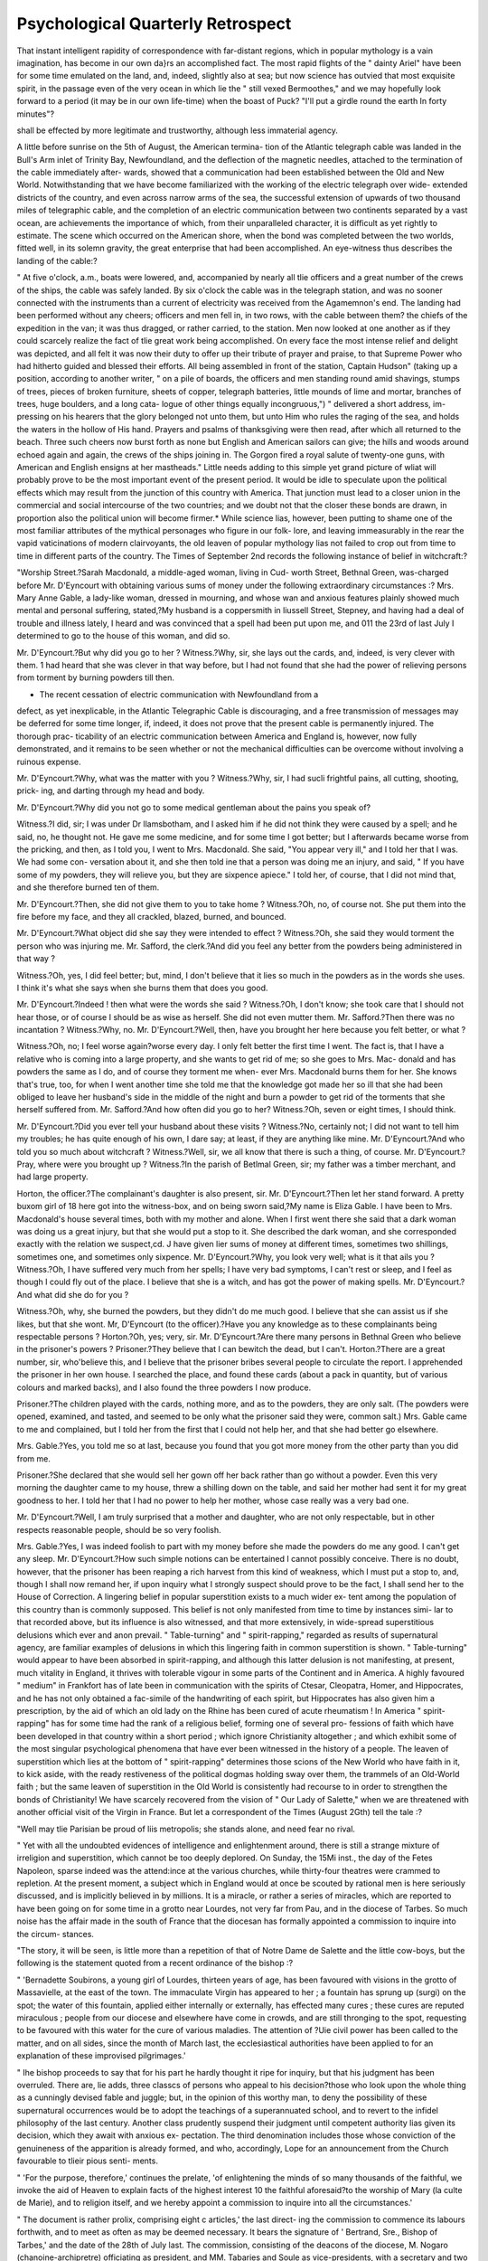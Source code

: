 Psychological Quarterly Retrospect
====================================

That instant intelligent rapidity of correspondence with far-distant
regions, which in popular mythology is a vain imagination, has become
in our own da}rs an accomplished fact. The most rapid flights of the
" dainty Ariel" have been for some time emulated on the land, and,
indeed, slightly also at sea; but now science has outvied that most
exquisite spirit, in the passage even of the very ocean in which lie the
" still vexed Bermoothes," and we may hopefully look forward to a
period (it may be in our own life-time) when the boast of Puck?
"I'll put a girdle round the earth
In forty minutes"?

shall be effected by more legitimate and trustworthy, although less
immaterial agency.

A little before sunrise on the 5th of August, the American termina-
tion of the Atlantic telegraph cable was landed in the Bull's Arm inlet
of Trinity Bay, Newfoundland, and the deflection of the magnetic
needles, attached to the termination of the cable immediately after-
wards, showed that a communication had been established between
the Old and New World. Notwithstanding that we have become
familiarized with the working of the electric telegraph over wide-
extended districts of the country, and even across narrow arms of the
sea, the successful extension of upwards of two thousand miles of
telegraphic cable, and the completion of an electric communication
between two continents separated by a vast ocean, are achievements
the importance of which, from their unparalleled character, it is
difficult as yet rightly to estimate. The scene which occurred on the
American shore, when the bond was completed between the two
worlds, fitted well, in its solemn gravity, the great enterprise that had
been accomplished. An eye-witness thus describes the landing of the
cable:?

" At five o'clock, a.m., boats were lowered, and, accompanied by nearly all
tlie officers and a great number of the crews of the ships, the cable was safely
landed. By six o'clock the cable was in the telegraph station, and was no
sooner connected with the instruments than a current of electricity was received
from the Agamemnon's end. The landing had been performed without any
cheers; officers and men fell in, in two rows, with the cable between them?
the chiefs of the expedition in the van; it was thus dragged, or rather carried,
to the station. Men now looked at one another as if they could scarcely realize
the fact of tlie great work being accomplished. On every face the most intense
relief and delight was depicted, and all felt it was now their duty to offer up
their tribute of prayer and praise, to that Supreme Power who had hitherto
guided and blessed their efforts. All being assembled in front of the station,
Captain Hudson" (taking up a position, according to another writer, " on a
pile of boards, the officers and men standing round amid shavings, stumps of
trees, pieces of broken furniture, sheets of copper, telegraph batteries, little
mounds of lime and mortar, branches of trees, huge boulders, and a long cata-
logue of other things equally incongruous,") " delivered a short address, im-
pressing on his hearers that the glory belonged not unto them, but unto Him
who rules the raging of the sea, and holds the waters in the hollow of His
hand. Prayers and psalms of thanksgiving were then read, after which all
returned to the beach. Three such cheers now burst forth as none but English
and American sailors can give; the hills and woods around echoed again and
again, the crews of the ships joining in. The Gorgon fired a royal salute of
twenty-one guns, with American and English ensigns at her mastheads."
Little needs adding to this simple yet grand picture of wliat will
probably prove to be the most important event of the present period.
It would be idle to speculate upon the political effects which may
result from the junction of this country with America. That junction
must lead to a closer union in the commercial and social intercourse
of the two countries; and we doubt not that the closer these bonds
are drawn, in proportion also the political union will become firmer.*
While science lias, however, been putting to shame one of the most
familiar attributes of the mythical personages who figure in our folk-
lore, and leaving immeasurably in the rear the vapid vaticinations of
modern clairvoyants, the old leaven of popular mythology lias not
failed to crop out from time to time in different parts of the country.
The Times of September 2nd records the following instance of belief
in witchcraft:?

"Worship Street.?Sarah Macdonald, a middle-aged woman, living in Cud-
worth Street, Bethnal Green, was-charged before Mr. D'Eyncourt with obtaining
various sums of money under the following extraordinary circumstances :?
Mrs. Mary Anne Gable, a lady-like woman, dressed in mourning, and whose
wan and anxious features plainly showed much mental and personal suffering,
stated,?My husband is a coppersmith in liussell Street, Stepney, and having
had a deal of trouble and illness lately, I heard and was convinced that a spell
had been put upon me, and 011 the 23rd of last July I determined to go to the
house of this woman, and did so.

Mr. D'Eyncourt.?But why did you go to her ?
Witness.?Why, sir, she lays out the cards, and, indeed, is very clever with
them. 1 had heard that she was clever in that way before, but I had not
found that she had the power of relieving persons from torment by burning
powders till then.

* The recent cessation of electric communication with Newfoundland from a
defect, as yet inexplicable, in the Atlantic Telegraphic Cable is discouraging, and
a free transmission of messages may be deferred for some time longer, if, indeed, it
does not prove that the present cable is permanently injured. The thorough prac-
ticability of an electric communication between America and England is, however,
now fully demonstrated, and it remains to be seen whether or not the mechanical
difficulties can be overcome without involving a ruinous expense.

Mr. D'Eyncourt.?Why, what was the matter with you ?
Witness.?Why, sir, I had sucli frightful pains, all cutting, shooting, prick-
ing, and darting through my head and body.

Mr. D'Eyncourt.?Why did you not go to some medical gentleman about
the pains you speak of?

Witness.?I did, sir; I was under Dr llamsbotham, and I asked him if he did
not think they were caused by a spell; and he said, no, he thought not. He gave
me some medicine, and for some time I got better; but I afterwards became
worse from the pricking, and then, as I told you, I went to Mrs. Macdonald.
She said, "You appear very ill," and I told her that I was. We had some con-
versation about it, and she then told ine that a person was doing me an injury,
and said, " If you have some of my powders, they will relieve you, but they
are sixpence apiece." I told her, of course, that I did not mind that, and she
therefore burned ten of them.

Mr. D'Eyncourt.?Then, she did not give them to you to take home ?
Witness.?Oh, no, of course not. She put them into the fire before my face,
and they all crackled, blazed, burned, and bounced.

Mr. D'Eyncourt.?What object did she say they were intended to effect ?
Witness.?Oh, she said they would torment the person who was injuring me.
Mr. Safford, the clerk.?And did you feel any better from the powders being
administered in that way ?

Witness.?Oh, yes, I did feel better; but, mind, I don't believe that it lies so
much in the powders as in the words she uses. I think it's what she says
when she burns them that does you good.

Mr. D'Eyncourt.?Indeed ! then what were the words she said ?
Witness.?Oh, I don't know; she took care that I should not hear those, or
of course I should be as wise as herself. She did not even mutter them.
Mr. Safford.?Then there was no incantation ?
Witness.?Why, no.
Mr. D'Eyncourt.?Well, then, have you brought her here because you felt
better, or what ?

Witness.?Oh, no; I feel worse again?worse every day. I only felt better
the first time I went. The fact is, that I have a relative who is coming into a
large property, and she wants to get rid of me; so she goes to Mrs. Mac-
donald and has powders the same as I do, and of course they torment me when-
ever Mrs. Macdonald burns them for her. She knows that's true, too, for when
I went another time she told me that the knowledge got made her so ill that she
had been obliged to leave her husband's side in the middle of the night and
burn a powder to get rid of the torments that she herself suffered from.
Mr. Safford.?And how often did you go to her?
Witness.?Oh, seven or eight times, I should think.

Mr. D'Eyncourt.?Did you ever tell your husband about these visits ?
Witness.?No, certainly not; I did not want to tell him my troubles; he has
quite enough of his own, I dare say; at least, if they are anything like mine.
Mr. D'Eyncourt.?And who told you so much about witchcraft ?
Witness.?Well, sir, we all know that there is such a thing, of course.
Mr. D'Eyncourt.?Pray, where were you brought up ?
Witness.?In the parish of Betlmal Green, sir; my father was a timber
merchant, and had large property.

Horton, the officer.?The complainant's daughter is also present, sir.
Mr. D'Eyncourt.?Then let her stand forward.
A pretty buxom girl of 18 here got into the witness-box, and on being
sworn said,?My name is Eliza Gable. I have been to Mrs. Macdonald's house
several times, both with my mother and alone. When I first went there she said
that a dark woman was doing us a great injury, but that she would put a stop
to it. She described the dark woman, and she corresponded exactly with the
relation we suspect,cd. J have given lier sums of money at different times,
sometimes two shillings, sometimes one, and sometimes only sixpence.
Mr. D'Eyncourt.?Why, you look very well; what is it that ails you ?
Witness.?Oh, I have suffered very much from her spells; I have very
bad symptoms, I can't rest or sleep, and I feel as though I could fly out of the
place. I believe that she is a witch, and has got the power of making spells.
Mr. D'Eyncourt.?And what did she do for you ?

Witness.?Oh, why, she burned the powders, but they didn't do me much
good. I believe that she can assist us if she likes, but that she wont.
Mr, D'Eyncourt (to the officer).?Have you any knowledge as to these
complainants being respectable persons ?
Horton.?Oh, yes; very, sir.
Mr. D'Eyncourt.?Are there many persons in Bethnal Green who believe in
the prisoner's powers ?
Prisoner.?They believe that I can bewitch the dead, but I can't.
Horton.?There are a great number, sir, who'believe this, and I believe that
the prisoner bribes several people to circulate the report. I apprehended the
prisoner in her own house. I searched the place, and found these cards (about
a pack in quantity, but of various colours and marked backs), and I also found
the three powders I now produce.

Prisoner.?The children played with the cards, nothing more, and as to the
powders, they are only salt. (The powders were opened, examined, and tasted,
and seemed to be only what the prisoner said they were, common salt.) Mrs.
Gable came to me and complained, but I told her from the first that I could
not help her, and that she had better go elsewhere.

Mrs. Gable.?Yes, you told me so at last, because you found that you got
more money from the other party than you did from me.

Prisoner.?She declared that she would sell her gown off her back rather
than go without a powder. Even this very morning the daughter came to my
house, threw a shilling down on the table, and said her mother had sent it for
my great goodness to her. I told her that I had no power to help her mother,
whose case really was a very bad one.

Mr. D'Eyncourt.?Well, I am truly surprised that a mother and daughter,
who are not only respectable, but in other respects reasonable people, should
be so very foolish.

Mrs. Gable.?Yes, I was indeed foolish to part with my money before she
made the powders do me any good. I can't get any sleep.
Mr. D'Eyncourt.?How such simple notions can be entertained I cannot
possibly conceive. There is no doubt, however, that the prisoner has been
reaping a rich harvest from this kind of weakness, which I must put a stop to,
and, though I shall now remand her, if upon inquiry what I strongly suspect
should prove to be the fact, I shall send her to the House of Correction.
A lingering belief in popular superstition exists to a much wider ex-
tent among the population of this country than is commonly supposed.
This belief is not only manifested from time to time by instances simi-
lar to that recorded above, but its influence is also witnessed, and that
more extensively, in wide-spread superstitious delusions which ever and
anon prevail. " Table-turning" and " spirit-rapping," regarded as results
of supernatural agency, are familiar examples of delusions in which
this lingering faith in common superstition is shown. " Table-turning"
would appear to have been absorbed in spirit-rapping, and although
this latter delusion is not manifesting, at present, much vitality in
England, it thrives with tolerable vigour in some parts of the Continent
and in America. A highly favoured " medium" in Frankfort has of
late been in communication with the spirits of Ctesar, Cleopatra,
Homer, and Hippocrates, and he has not only obtained a fac-simile of
the handwriting of each spirit, but Hippocrates has also given him a
prescription, by the aid of which an old lady on the Rhine has been
cured of acute rheumatism ! In America " spirit-rapping" has for some
time had the rank of a religious belief, forming one of several pro-
fessions of faith which have been developed in that country within a
short period ; which ignore Christianity altogether ; and which exhibit
some of the most singular psychological phenomena that have ever
been witnessed in the history of a people. The leaven of superstition
which lies at the bottom of " spirit-rapping" determines those scions
of the New World who have faith in it, to kick aside, with the ready
restiveness of the political dogmas holding sway over them, the
trammels of an Old-World faith ; but the same leaven of superstition in
the Old World is consistently had recourse to in order to strengthen
the bonds of Christianity! We have scarcely recovered from the
vision of " Our Lady of Salette," when we are threatened with another
official visit of the Virgin in France. But let a correspondent of the
Times (August 2Gth) tell the tale :?

"Well may tlie Parisian be proud of liis metropolis; she stands alone, and
need fear no rival.

" Yet with all the undoubted evidences of intelligence and enlightenment
around, there is still a strange mixture of irreligion and superstition, which
cannot be too deeply deplored. On Sunday, the 15Mi inst., the day of the Fetes
Napoleon, sparse indeed was the attend:ince at the various churches, while
thirty-four theatres were crammed to repletion. At the present moment, a
subject which in England would at once be scouted by rational men is here
seriously discussed, and is implicitly believed in by millions. It is a miracle,
or rather a series of miracles, which are reported to have been going on for
some time in a grotto near Lourdes, not very far from Pau, and in the diocese
of Tarbes. So much noise has the affair made in the south of France that the
diocesan has formally appointed a commission to inquire into the circum-
stances.

"The story, it will be seen, is little more than a repetition of that of Notre
Dame de Salette and the little cow-boys, but the following is the statement
quoted from a recent ordinance of the bishop :?

" 'Bernadette Soubirons, a young girl of Lourdes, thirteen years of age, has
been favoured with visions in the grotto of Massavielle, at the east of the town.
The immaculate Virgin has appeared to her ; a fountain has sprung up (surgi) on
the spot; the water of this fountain, applied either internally or externally, has
effected many cures ; these cures are reputed miraculous ; people from our diocese
and elsewhere have come in crowds, and are still thronging to the spot, requesting
to be favoured with this water for the cure of various maladies. The attention of
?Uie civil power has been called to the matter, and on all sides, since the month of
March last, the ecclesiastical authorities have been applied to for an explanation of
these improvised pilgrimages.'

" Ihe bishop proceeds to say that for his part he hardly thought it ripe for
inquiry, but that his judgment has been overruled. There are, lie adds, three
classcs of persons who appeal to his decision?those who look upon the whole
thing as a cunningly devised fable and juggle; but, in the opinion of this worthy
man, to deny the possibility of these supernatural occurrences would be to adopt
the teachings of a superannuated school, and to revert to the infidel philosophy
of the last century. Another class prudently suspend their judgment until
competent authority lias given its decision, which they await with anxious ex-
pectation. The third denomination includes those whose conviction of the
genuineness of the apparition is already formed, and who, accordingly,
Lope for an announcement from the Church favourable to tlieir pious senti-
ments.

" 'For the purpose, therefore,' continues the prelate, 'of enlightening the
minds of so many thousands of the faithful, we invoke the aid of Heaven to explain
facts of the highest interest 10 the faithful aforesaid?to the worship of Mary (la
culte de Marie), and to religion itself, and we hereby appoint a commission to
inquire into all the circumstances.'

" The document is rather prolix, comprising eight c articles,' the last direct-
ing the commission to commence its labours forthwith, and to meet as often as
may be deemed necessary. It bears the signature of ' Bertrand, Sre., Bishop
of Tarbes,' and the date of the 28th of July last. The commission, consisting
of the deacons of the diocese, M. Nogaro (chanoine-archipretre) officiating as
president, and MM. Tabaries and Soule as vice-presidents, with a secretary
and two vice-secretaries, and aided by scientific men, has already held several
meetings, at which extraordinary revelations have been made by witnesses ex-
amined upon oath, and the result of their inquiry is looked for with an eager-
ness which would scarcely be credited in Protestant England. Meanwhile,
pamphlets, comments from the press, and vehement discussions are rife, and
the neighbouring provinces are in a ferment. How it will all end a few weeks
will suffice to decide. Something, perhaps, may be hoped from the common
sense of one at least of the clergy engaged on this inquiry, who, in reply tu a
deputation of his parishioners, requesting him to consecrate a tree of liberty
for them?the thirtieth they had asked him to bless?is said to have replied
that it was somewhat inconvenient to be continually called away from his other
duties to perform this ceremony, more especially as the trees usually died; he
therefore suggested that they should adjourn to the nearest nursery-ground,
when lie would bless every tree in it once for all, and they would thus have a
stock of consecrated timber to draw upon at will."

It would be difficult to estimate whether the " spirit-rapping" of
America or the saint-visions of France exhibit the most pitiable
spectacle. Whatever intermediate agencies may come into play in the
development of these popular delusions, ignorance is at the root of the
matter, and it is this which is either worked upon, or out of which the
delusion arises spontaneously. We may not so readily exhibit such
gross instances of religious delusion in this country as are witnessed
in America and France, but we must not lay too great unction to our
souls on account of this. The taint of a delusion is at least sure
to rest upon us. There is, we believe, a chapel of " Our Lady of
Salette" in England. We have had a tolerably wide, although mild
epidemic of spirit-rapping; but the outbreak of table-turning among
us was of a serious character, and to one or two of our clergymen
that epidemic was indebted for the gloss of its Satanic character.
MORMON ISM. XX111

Mormonism has a hold among us (and some of its moral peculiarities
have recently been exhibited in the metropolitan police courts), and
we do not want other-zsMis of very doubtful morality, and certainly de-
ficient of any Christianity whatever.

The great centre of Mormonism in the Utah territory has, after a
brief rebellion, been brought within the jurisdiction of the United
States. The Times' correspondent in the Great Salt Lake City remarks,
concerning the peace which has been concluded between the Mormons
and the States, that " the Government has succeeded in effecting
something which they call a peace, but which will prove to be a mere
repression of the moral ulcer, to be followed at no distant day by a
reaction far worse than the original disease." The same writer gives
the following highly interesting particulars respecting the two principal
leaders of the Mormons :?

" I called upon Brigham Young. I found him a well-prescnced man of fifty-
seven years of age, of medium height, of figure rather inclined to corpulency,
with sandy complexion, and a vulgar sensual mouth. He was well, but plainly
dressed, rather austere in manner, and evidently fully conscious of the necessity
of maintaining a sort of royal dignity, becoming a prophet. I should judge
him to be shrewd in worldly affairs, a good business manager, a judge of human
nature, and capable of adapting it to his will. The cast of liis mind, however,
is evidently low and vulgar. While shrewd and cunning, quick and ready in
the application of what powers of mind he possesses, the prophet^ is by no
means a wise man nor profound; and in discussion with an ordinarily skilful
opponent he fails utterly. Nevertheless, his power over the people is limitless.
His nod is law; and the ignorant masses of his followers look upon him as
almost a God. I had the pleasure of hearing him deliver a sermon on the
Sabbath, in the course of which lie quite satisfied me that I was not mistaken
in my estimate of his mental calibre. His discourse was rambling and vulgar,
although his manner was popular and forcible. He never rose to the dignity
of an argument, but all his positions depended for success upon the blind
acceptance of his own dicta. He referred to the army of the United States as
ruffians, and then made a lame effort to cover up the blunder he had sense
enough to perceive that he had perpetrated. He spoke of the President of the
United States as ' an old dotard, whose friends allow that he ought to have
been elected twenty-five years ago, when he had a little sense about him, if
ever;' and in urging the 'sisters' not to hurry their husbands back to their
homes, told them, if it made their heads ache to live in tents, to c go out and
get a chip to put on their heads.' This specimen is quite sufficient to satisfy
and disgust every intelligent reader. Judge what must be the misery of an
educated and refined proselyte to Mormonism, who comes here as to a heaven
upon earth, and finds the prophet, the vicegerent of God, a man of such
vulgarity as the above language marks him.

" But Brigham is a model of elegance and refinement compared with Heber
C. Ivimball, the next in the priesthood. He is only a few days older than
Brigham, is tall, full formed, with short sandy hair and whiskers, florid com-
plexion, and small, cunning, snake-like black eyes. No one knows with
certainty how many wives Brigham has, but Heber pleads guilty to about
forty, by whom he has only about fifty-eight living children, having lost half-a-
dozen. His reputation as a husband and father is bad, and many are the
secretly-whispered tales of his jealous cruelty to his wives, some of whom are
XXIV SOCIALISM.
Oer than his first-born child. lie is certainly the most vulgar and
lemous wretch it has been my misfortune to meet. Excepting the use of
the name of God, there is no form of blasphemy which is not familiar to his
lips. He assured me that he loved his friends and not his enemies. Being
rebuked for this sentiment by a Gentile bystander, he declared that he followed
the Scripture, nevertheless, and prayed for his enemies. This sentiment
elicited commendation, when Heber continued?' Yes, I pray they may all go
to h?11 and be damned.' This, let me assure you, is a fair sample of the
style of language employed by this second member of the priesthood, in the
pulpit and out of it. Another illustration of his spirit, and I leave Brother
Heber. He was asked if he would resent an insult by violence; and he
responded, ' The Scriptures tell us that if smitten upon one cheek we must
turn the other also. Well, I'll do that; but if a man smites me on the other
check too, let him look out for a ? of a lick back/'"
Unsatisfactory as the morality of Mormonism may be, it is fated to
be outdone. An American correspondent of the Times (July 12th)
writes as follows :?
" Persons dissatisfied with the rest of the world, and admirers of themselves,
have just been gathered together under a canvas tent among the mountains of
Vermont, with an explosion of gasconade ribaldry and lasciviousness that puts
Brigham Young to the blush and Mormonism in the shade. Marriage is de-
nounced as the cause of the slavery and degradation of woman, whereby she
loses the control of her name, her person, her property, her labour, her affec-
tions, her children, and her freedom; and a pretty delegate from New York?
representing what department in our Babel I cannot say?011 ' the sunny side
of 30,' with pretty curls, bewitching smile, sparkling eyes, and sweet elo-
cution, held forth upon this text in a speech that fills a column and a-half in
the morning journals. She treated her subject con amore, but in language that
will hardly bear transcribing. Discontented minds of every sort were there
represented, complaining,?some of the restraints of the marriage tie, some
of the weight of the Church and religious institutions, some of the sin of
slavery, some of the unjust distribution of property?all of the sinful mote in the
eyes of offending friends and strangers, none of the beam that was blearing their
own vision. Two or three times .a-year there has to be just such a ' stampedo'
of ' isms.' The public is amused or shocked, according to its fancy, and the
spread of these peculiar tenets is effectually checked by the absurdity of the
display."
A parallel to these socialistic doctrines may be found in France.
The Paris correspondent of the Standard writes (June 28th):?
" The tribunal of" correctional police of Lyons has at length pronounced its
verdict in the affair of the secret society detected in that city many months
ago. Thirteen individuals were arrested, but many of the suspected parties
succeedcd in gaining Switzerland and Savoy. Eleven of the accused were con-
demned to terms of imprisonment varying from one to two years, and to small
fines; the remaining two were acquitted. One of the prisoners, named Ber-
nard, while on his defence, indulged in the following abominable language:?
'Yes, gentlemen, I am an atheist. I proclaim it aloud. Society will crumble,
for it is organized in an abominable manner. Incest is not a crime. Were
brothers permitted to marry their sisters, you, gentlemen of the bench, would
have less occupation, for there would be a less number of assassins and thieves,
consequently less crimes and offences.' This amiable specimen of the Preneh
Socialist concluded his defence thus : ' The best proof that I do not belong to
MIDDLE-CLASS EDUCATION. XXV
any secrct society is that I have given you my word of honour to that effect.'
The scamp was sentenced to one year's imprisonment and lOOf. fine."
It is a curious and at the same time most instructive psychological
study, to witness the development of the popular delusions of our own
time. We may discern the same essential principles at work as are
seen in the delusions of remoter periods, but in addition we may mark
the impress of the peculiar social or scientific tendencies of thought
which more particularly characterize the present period. The popular
delusions of our own day, indeed, grow from roots similar to those of
the delusions which held sway in the mediaeval and earlier ages, but
they have a new guise, and one more befitted to the existing tone of
thought. The disposition which still exists so widely to entertain the
various social, religious, and pseudo-scientific delusions, which have
cropped out from time to time during the last twenty years, provokes
an inquiry into the quality of the education which is dealt out to the
middle class ; for we are inclined to attribute the persistence or origina-
tion of popular delusions more to the defective knowledge of this than
of any other class of society. It has long been believed that the
education of a very large proportion of the middle class is not of the
good quality which might have been expected from the great efforts
which have been made in recent years for the better instruction of all
classes of society. The late Oxford examination of " Persons not
Members of the University," has shown some of the deficiencies of
middle-class education in a very strong light. In a leading article,
the Times sums up the general result of this examination in the fol-
lowing language:?-
" The first barrier was the preliminary examination, and it ran upon matters
commonly supposed to be tauglit to a young gentleman by his governess and
a village tradesman's son in the first-class of a national school, but seems to
have proved fatal to half the rejected. The preliminary examination was in
orthography, writing, analysis and parsing, arithmetic, geography, English
history, and English composition. If some of these subjects were a little
higher than the ordinary scope of a village school, at least the ' Commercial
Academy' ought to teach them. However, it appears that though half would
have been rejected anyhow, half would have got through, and many of them
would have obtained honours but for this little difficulty. This is so remark-
able a fact that it calls for the explanation of those who talk of the diffusion
of knowledge and the success of the voluntary system. No doubt much
may be said, and, indeed, much does occur, to throw light 011 this singular
phenomenon, but we should like to know what is said. A candidate for this
examination must have not only some degree of confidence, but also some
credit with his friends. We assume that he is seldom such a one as his
school would disown, and that his friends have looked kindly and hopefully on
s attempt at university distinction. Yet he cannot write good English; he
makes mistakes even in his spelling; he breaks down in the first four rules of
arithmetic. If he were engaged as a steward, a butler, or a head-gardener, he
would betray his ignorance on the first occasion he had to write a letter to his
xxvi MIDDLE-CLASS EDUCATION.
master or send in an account. He might use very fine words ; lie might hare
an immense horticultural vocabulary; he might even talk volubly and grandly;
but put him down to pen, ink, and paper, and Lis grand words would be ill
spelt, his constructions would defy syntax, his letter would jump from one
person to another, and even his figures would be untrustworthy. There would
be serious errors, of course in his own favour, for otherwise a poor man could
not leave them undetected in his monthly or yearly accounts. If such a man
were appointed to a school he might go on for a long time without detection,
he might never be detected, and he would go on teaching bad spelling, bad
grammar, confusion of thought and ideas, bad reasoning, and bad arithmetic all
his days, till he had sent out into the world several hundred obstinate block-
heads or conceited fools. So we cannot doubt that the application of the
Oxford test has been very salutary in this instance; that it was wanted ; that
the result justifies the wisdom of the so-called Middle Class Examination;
and that, as the examiners sharpen the test, which they promise to do, they
will find the candidates better qualified to stand it Looking, then, to
the general results, the most remarkable, as it seems to us, is the fact that,
when five-eighths could not pass the preliminary examination, more than two-
thirds of the whole, above eight hundred, volunteered the examination in the
' Rudiments of Faith and Religion;' and of these a very small proportion failed
to satisfy the Divinity Examiners, while the greater part are said to have
passed creditably. In the middle class, therefore?the class which cannot
afford an Oxford education, and is not too proud to seek its testimonials?there
appears to be more religious than common information. The failure is in
writing, grammar, arithmetic, English history, modern geography, and such
matters supposed to be known by everybody one meets?not in doctrine or
Bible history. This was to be expected, perhaps, from a body of candidates
sent up from our village schools; but we were not quite prepared to expect it
from any higher class. There appears to be some difficulty in the working of
this part of the scheme?at least, the schoolmasters find one?and an alteration
is expected. The honours have fallen very naturally to good grammar and
proprietary schools, and there cannot be a more desirable result than that these
schools, conducted by able and hardworking men, and under good management,
should have this testimony to their merits. But the crop of honours has been
shared by evening classes and institutes. That, too, will work well. There
are, happily, many ways in which a man may improve himself. Indeed, where
there is a will there is always a way. But one way is better than another,
and it fairly belongs to such a body as Oxford to show the best way."
The results of the voluntary examination in the " Rules of Faith
and Religion" are certainly somewhat surprising, although gratifying,
and it is to be hoped that they will prove a " shadow of good things
to come;" for it is only as the moral and religious standard of the
middle class is raised, that we may hope for improvement in the
morality of the lower classes.
We may not, in jotting down those items which indicate the psy-
chological tendencies or phenomena of the quarter, discuss the causes
of that defective education which prevails too extensively among the
middle class; but the following anecdote, told by a recent tourist in
Skye, shows well one cause which we believe operates very generally in
the education of all classes of society :?
" One little incident we must mention, as illustrating education. Walking
to church one Sunday in Skye, we were followed by a slip of a lad some ten or
PETER THELLUSSON. XXVU
eleven years of age, who, 011 putting some questions to him, volunteered to
name all the capitals in Europe, which he clid with marvellous dexterity. Prom
Europe he crossed to South America, and rattled out the names of the capitals
with the accuracy of a calculating machine. Erom South America he started
off to Asia, and Anally brought up at Jeddo in Japan. We were rather scep-
tical as to the value of such acquirements, and, indeed, as to the reality of any
information having been conveyed to the lad's mind by the formidable muster-
roll of words that had been stuffed into his mouth. We therefore asked him,
'Can you tell us the name of the island you live in?' But, notwithstanding
his lore, he had not learnt that he lived in the Isle of Skye. To make quite
sure of the fact, we requested the captain of the steamer to repeat the question
in Gaelic; but there was no Skye forthcoming. He knew the name of the
parish, and of all the capitals in the world, but not of the island he lived in.
There being a schoolmaster present accidentally, we thought the occasion too
good to be lost, to show the worthlessness of word stuffing, and ventured
another question. 'Now, my lad, you have told us the names of nearly all the
capitals in the world; is a capital a man or a beast ?' ' It's a beast,' said the
boy, quite decisively. So much for words without understanding. In the next
school inspection that boy will probably pass for a prodigy, and will figure in
statistical reports as an example of what good education can do."?Glasgow
Commonwealth.
" Avarice, after the description of Seint Augustine, is a likerous-
nesse in heart to have erthly thinges. Som other folk sayn, that
avarice is for to purchase many erthly thinges, and nothing to yeve to
hem that han nede The difference betwene avarice and coveitise
is this: coveitise is for to coveit swiche thinges as thou hast not; and
avarice is to witholde and lcepe swiche thinges as thou hast, without
rightful nede." Here is a rare comment upon this paragraph of
Chaucer's " Persones Tale " :?
" Ye who listen with credulity to the whispers of vanity, and pursue with
eagerness the phantom of a name, attend to the history of one richer than
llasselas?even to the history of one Peter Thellusson, late of the city of
London, merchant. It is partly detailed in the columns of our this day's Law
lleport, but scarcely plainly enough to be understood without labour by non-
legal minds.
" It is now sixty-two years since Peter Thellusson took stock of his worldly
possessions, and found that he had 600,000/. in money, and land of the annual
value of 4500/. Peter Thellusson had satisfied the ordinary ambition of an
English bourgeois?he had founded a family. Peter Isaac, the son of his youth
and the prop of his house, was heir to 35,000/. a-ycar in money and land, and
might claim to be a born gentleman. Peers and peeresses might hereafter
spring in intermediate succession from the loins of that denizen of a dingy little
back parlour behind the Bank. The best men upon 'Change envied the rich
and prosperous Peter Thellusson, who had no object of ambition unsatisfied.
Peter was of a different mind; he had not nearly money enough. Let other
men be satisfied to found one family; Peter was lucky enough to have three
sons, and he would found three families. It was not that he loved his sons, or
Ins sons' sons; but it was the hope and desire of this magnificently posthumous
miser to associate his name in future generations with three colossal fortunes.
It he did not love his sons, he did not hate them; he was simply indifferent to
everything except to his one cherished object. Peter Thellusson took the very
Jest legal advice, and made a will. He left a few trifling legacies, probably to
s low that no unnatural antipathy to his children tainted that will with mania.
XXV1U PETER THELLUSSON.
But his great fortune was all conveyed to trustees It was to accumulate until
every man, woman, and child of the offspring of Peter, and alive or begotten
at the moment of Peter's death, should also be defunct. No one of the chil-
dren or grandchildren who had ever looked Peter in the face, or trembled in
his presence, or squalled at the sound of his harsh, hard voice, should ever be
the richer for Peter's wealth. ' And the rich man also died.' Twelvemonths
after making this will, and sixty-one years from the present time, Peter was
gathered to his unknown fathers. The will was opened, and created sensations
which vibrated through the land in widening circles. Our law books pic-
ture to us the blank disappointment of the then living relatives, the gentle
cachinnations of a past generation of lawyers, and the gaping wonder of the
general public. There were three sons and six grandsons of this malignant old
merchant then alive?all destined to live the life of Tantalus ; to see this great
pagoda-tree growing up before them, yet never to pluck one unit of its fruit.
The terms of the will enjoined, that when the last survivor of all the nine chil-
dren and grandchildren should yield up his breath, then the charm was to end; the
great mountain of accumulated wealth was to be divided into three portions,
and one-third was to be given to each of the ' eldest male lineal descendants'
of his three sons. Having thus done what he liked with his own, and excluded
all his living progeny from all benefit, he ends with a whine to the Legislature
worthy of Shylock appealing against mercy?he had earned his money with
honesty and industry, and he hoped the Legislature would not alter his will.
Of course, the first thing that followed was a Chancery suit of the fattest
bulk. The common-sense view of the case would have been to set aside the
will as the product of a diseased mind?a mind rendered morbid as to its dis-
posing powers by dwelling upon an irrational object. But Lords Loughborough
and Alvanley and Eldon, and judges of kindred sympathies, seem to have been
led by their love of art to admire the skill with which the technicalities of our
blessed real property law had been adapted to the object of this old trader.
Perhaps, also, they saw something eminently sane and matter-of-fact in this
good old sordid vice of accumulation, or were excited to admiration by seeing
the meanest vice of man expanded into something like sublimity in its gigan-
tesque proportions. The litigation went up to the House of Lords, and the
will was confirmed. This affair naturally made a great noise. The Legislature
took it up, and, although they would not set aside the will by an ex post faclo
law, they branded Peter Thellusson's memory with the imputation of ' vanity,
illiberally, and folly;' and enacted by statute 39th and 40th of George III.,
cap. 98, that the power of devising property for the purpose of accumulation
shall be restrained in general to twenty-one years after the death of the
testator. Persons of an arithmetical and statistical turn of mind also occupied
themselves with the matter, and with the aid of life-insurance tables and
Cocker, they calculated that this fund, accumulating at compound interest,
could not amount to less than nineteen millions at the moment of distribution,
and would very probably reach the tremendous figure of thirty-two millions.
But 'nothing is so false as facts, except figures.' The calculators had for-
gotten to take account of that unknown quantity which must, in practical
matters, be represented, not by the letter ' x,' but by the word ' litigation.'
Contemporaneously with the Chancery suit to set aside the will there was a
cross-suit to have the trusts erf the will performed under the direction of the
Court of Chancery. That suit is now sixty years old, and, although children
and grandchildren are dead, the suit is as hale and lively as it was in their
earliest youth. That suit was the true heir to Peter Thellusson, and it is still
spending his money like a frolicsome young cornet. Necessarily, there were
other suits. There were suits about post-testament acquisitions of real pro-
perty, there were suits about advowsons, there were suits about other matters,
so numerous that even equity lawyers, not stingy of their words, are fain to
SINGULAR WILL. XXIX
describe them as ' various.' The careful and improving management of the
Court of Chancery has also exercised its influence upon this estate. The
Yorkshire estates have participated in that excellent system, which has been
so uniform in its action, that when we see a house all windowless and unpainted,
tottering and decaying, we can predicate with a tone of undoubting conviction,
' That property is in Chancery.'
_ " The last survivor of the nine lives died in February, 185G, and four new
bills were immediately fded. The property is now to be divided, not into thirds,
but into moieties. There is, however, a question raised as to who is entitled.
Who were the eldest male lineal descendants of old Peter Thellusson in Fcb-
ruary, 1856 P There are two who are eldest in point of lineage, and two who are
eldest in point of personal age. This point is still sub judice. It would not be
very difficult to guess how it will be decided; but that is no matter of ours,
nor would it have been a matter of the least interest to old Peter Thellusson.
His object was to make the heap very large; he evidently cared not one lock
of wool as to which of his descendants might be the possessors. The public
interest in this long line of litigation is confined to its general aspect. Peter
Thellusson's clever scheme has turned out a foolish failure. No single Thel-
lusson will stalk over the land, overshadowing our dukes and crushing our
barons by the magnitude of his territorial possessions. No thirty-two millions
of money are expanded into broad acres, where men may travel and say?
' Behold the conquests of the great Peter Thellusson.' Whether Lord lien-
dlesham and Charles Sabine Augustus Thellusson divide the estate as the eldest
in lineage, or whether Thomas and Arthur take as eldest in years, we should
equally desire to be able to call up old Peter Thellusson to see the division of
his anticipated accumulations. The Court of Chancery has so clipped and
pollarded his oak, that it is not much larger than when he left it. It would be
fit punishment for that purse-proud, vain, cruel old man to see that he disin-
herited his own children only to fatten a generation of lawyers; that he was
the dupe of his own subtlety, and that his name, instead of being associated
with the foundation of a house of fabulous wealth, is only known in connexion
with an abortive schema of vulgar vanity."?Times, July 5.
We think with the Times that "the common-sense view of the case
would have been to set aside the will, as the product of a diseased mind."
The following recitals may be placed in the same category as the act
of Peter Thellusson:
"A singular lawsuit, which has been pending for several years at Ferrara,
has just been amicably settled. A nobleman, named Bonaccioli died some years
ago, leaving a will by which he appointed his own soul as universal heir to his
estates, representing a value of 5,000,OOOf. The charitable institutions of
Ferrara laid claim to the property, while the brother of the deceased attacked
the will on the ground of nullity. After long judicial debates an arrangement
has at length been come to, by which the brother abandons his claims in con-
sideration of certain moneys which Cardinal Casoni, the curator of the above
establishments, engages to pay to him, and to the other relations of the deceased.
It appears that this result has been obtained through the interposition of the
pope, in any other country the will would have been declared null and void."
We read in Galignani :?
" Society in Yienna has been recently startled by the following strange act
accomplished on his death-bed by a Baron Silberstein. He had threatened to
disinherit his son in consequence of a family dispute; and on feeling his end
approaching, he carried out his threat; he converted his fortune, amounting to
1/0,000 florins, into bank-notes, and burnt them."
XXX CASE OF MRS. TURNER.
Public attention has of late been directed very much to the subject
of insanity, and the care of the insane. Several cases, in which the
plea of insanity was raised, and which were calculated to excite general
interest, have, during the past quarter, been heard in our law courts,
and several commissions of lunacy have also been held.
Foremost in interest among the commissions was that on Mrs.
Turner, not so much from any intrinsic merit in the case, as from the
influence it had in giving rise to a popular outcry against private
asylums; foremost in importance was the commission on Mr. Ruck.
The commission held to inquire into the state of mind of Sir Henry
Meux, M.P., is worthy of being noted from the length of time, nine
days, which it occupied, and from the fact that the jury were not able
to come to a conclusion from the evidence given upon the time when Sir
Henry first became of unsound mind (the point submitted to them),
it being admitted that he was imbecile at the time of the inquiry.
The commission appointed to inquire whether Mrs. Turner was a
lunatic or not, was held at York in July. Mrs. Turner had been sent
to the Acomb House Asylum, near York, in December, 1857. At that
time she was undoubtedly lunatic, the most marked symptom being a
suspicion that a conspiracy had been entered into, her husband being
connected with it, to " murder " her by poison. The jury, consisting
of twenty individuals, after the inquiry had extended over two days,
returned a verdict (seven jurymen dissenting) to the effect that Mrs.
Turner was then of sound mind. The case itself presented no points
of particular interest, but during the inquiry it was ascertained, upon
the evidence of the proprietor of Acomb House himself, that he had
at times been guilty of using grossly offensive language to Mrs.
Turner, and that he had also treated her occasionally most brutally.
The conduct of the proprietor was shortly after made the subject of
special investigation by the commissioners, and upon their recommen-
dation the licence of the asylum was revoked.
The unjustifiable treatment which Mrs. Turner had received at Acomb
House was made the subject of severe stricture by the press, and occa-
sion was taken, at the same time, by several influential journals to
make an attack upon private asylums generally; and subsequently an
almost general onslaught was made by the press upon these establish-
ments, the commission on Mr. Ruck contributing not a little to such
a result.
Mr. Ruck is a gentleman whose usual residence is in Merionethshire.
Seventeen years ago he had married a Welsh lady, and he had lived
with her until the period when it was thought necessary to confine
him in an asylum, having by her a family of six children, the youngest
being at the time of the inquiry two years old. It was shown in the
CASE OF MR. RUCK. XXXI
evidence given before the commission tliat, in 1856, he had given way
to intemperance at intervals, and that occasionally he manifested ex-
traordinary restlessness, going about at all hours of the night without
apparent object, and sometimes causing himself to be driven over unfre-
quented tracts of country in the dead of the night. In 1857 he became
subject to extravagant delusions respecting the virtue of his wife; he
also entertained a belief that two illegitimate children born to him by
a female residing in his own house had been murdered; and several
times he manifested suspicions that the food given to him was poisoned.
The delusions respecting his wife's fidelity increased upon him. Often
he expressed them to her in the foulest language, accusing her of the
vilest and most promiscuous prostitution ; and in the latter part of the
year, on the advice of Dr Conolly, he was removed to Moorcroft House
Asylum. It was admitted that the delusions which led to Mr. Ruck's
confinement were present at the commencement of June last, but it was
contended that they had been entirely removed since that period, in
consequence of the inquiries set on foot, for Mr. Ruck's satisfaction,
by his solicitor. Dr Forbes Winslow gave evidence of the existence
in May of the principal delusions under which Mr. Ruck suffered, and
Dr Conolly and Dr Sutherland gave evidence of their existence at
the commencement of June. These physicians had not had an oppor-
tunity of examining Mr. Ruck since June, but from the opinion they
had formed of the character of his affection when last they had ex-
amined him, and from the evidence which had been since laid before
them, they thought that there was not sufficient evidence to show
that the delusions were removed, although they considered Mr. Ruck
to be much improved. Moreover, they did not believe that intempe-
rance was the sole cause of his delusions. Dr Tuke, Dr Seymour, Mr.
Lawrence, Mr. Skey, Mr. E. Canton, Dr Copeland, Mr. John Gay,
and Dr Gr. Johnson, all of whom had examined Mr. Ruck since
June, and since proceedings relative to the commission had been com-
menced, gave evidence as to his then sanity, and all, except Mr. Law-
rence, expressed the opinion that the delusions had been caused by
intemperance. The question of treatment was raised during the
inquiry, and the majority of the medical witnesses expressed opinions
coinciding with that given by Dr Forbes Winslow to the effect that
it would perhaps have been better had the case been dealt with out of
an asylum; and Mr. Lawrence thought it was still requisite, as a
matter of prudence, that Mr. Ruck should for a short time be kept
under skilled supervision. After the proceedings had lasted five days,
the jury, consisting of eighteen members, returned a verdict to the
effect that Mr. Ruck was of sound mind, and capable of attending to
his affairs. Six of the jury dissented from the verdict.
xxxii CASE OF MR. RUCK.
Perhaps the most interesting part of Mr. Buck's ease was the
allegation that the delusions had been removed in consequence of the
inquiries made by his solicitor. The following is Mr. Ruck's state-
ment with regard to this :?
"Mr. Huck, the alleged lunatic, was next called, and, in answer to ques-
tions put by the Commissioner, said, ? I have been present during the whole of
this inquiry. That is my misfortune, though it has not disturbed me very
much. I have heard the whole of the evidence. I was in a confused and
agitated state of mind when I entertained these suspicions about my wife. I
was caught up and put into this asylum at Moorcroft without having had any
opportunity of investigating the circumstances. I merely wished for inquiry,
and as soon as I had been satisfied that there were no grounds for my suspicions
I should have abandoned them As I got well, the suspicions nearly
vanished. I cannot say they were entirely removed from my mind, and I
wished to ascertain if there were any grounds for them. I asked my solicitor,
Mr. Wainwright, to investigate the facts. Though I was under those notions
for a time, the facts have been now investigated to my satisfaction.5
" The Commissioner.?What means has your solicitor taken to investigate
the facts ?
"Mr. Ruck.?Ample means, I believe; and he took a very long journey to
do so. He made the investigation at my request, and after he told me the
result I said, ' That will do,' or something of that sort. I could not disabuse
my mind before that investigation.
"The Commissioner. ? That investigation having been made, you are
satisfied ?
" Mr. Ruck.?Perfectly satisfied. The investigation he made has satisfied
me that my suspicions were purely imaginary.
"The Commissioner.?It would be satisfactory to the jury to know the facts
on which you have come to that conclusion.
"Mr. Ruck.?I believe that the gentleman who travelled with us to Welsh-
pool had not seen my wife in the previous part of the morning. That was one
of my suspicions. 1 had also a suspicion that Mary Jones came and lay by my
side at Welshpool. It turns out that Mary Jones was never at Welshpool at
all at that time. Having felt those suspicions, I could not rest until 1 had
satisfied myself that they were groundless. I was bound to investigate them.
Another circumstance is that 1 made a mistake about the name of the gentle-
man who travelled with us in the mail to Welshpool. I find his name is Bailey,
and not Peach, which I supposed it to be. It is possible, in the excitement
under which I laboured, that I conceived many things true which were not.
I can only say that I don't think anything more of them. I wished an inves-
tigation to be made at Reading when I was there, but I was prohibited from
seeing any of my friends or writing to them. It was on the 14th of June last
that Mr. Wainwright communicated to me the result of his investigation. I
have not seen Mary J ones since I left her at my own house. The children are
an unfortunate affair. I don't know where they are now. I have never seen
the children I had by her.
" The Commissioner.?Do you think they are living ?
"Mr. Ruck.?Well, I suppose they are. She refused to give me any infor-
mation about them. She would never say whether they were alive or what she
had done with them. She ought to have satisfied me about that
" The Commissioner.?Why did you not communicate to her (Mrs. Ruck)
that your suspicions had been dispelled ?
" Mr. Ruck.?Because I had then got notice of this commission, which I
thought was a most cruel thing towards me. If she had not issued this com-
PRIVATE ASYLUMS. XXX111
mission, and had allowed me to institute this inquiry, everything would have
been arranged satisfactorily. I have lived in this country all my lit'e, and I could
not understand that such a thing would have been permitted as the sending me
to Moorcroft in the way in which I was sent there. I suspected my wife on
insufficient grounds, and now that my suspicions are removed I am satisfied.
There is no foundation whatever for my suspicions that she was criminal with
other men. I made those charges under excitement arising from drink. I had
been quiet up to within a week of my leaving Pantlludw, and able to transact
any business. I went to amuse myself in shooting three or four days, and then
the weather changed. I drove about the country to different places to amuse
myself, and took drink, and that accounts partly for the state in which I was
found
" By the Commissioner.?He had for some years lived unhappily with his
wife, and been in consequence very wretched. That was owing to her refusing
his having intercourse with her. He desired to be separated from her, because
he understood that she did not wish to live with him."?Times.
Mr. Ruck's case attracted great attention from the public, not only
on account of the distinguished names of several of the medical men
who gave evidence before the commission, but from the fact of the
inquiry occurring at a time when a strong feeling existed against the
management of private asylums ; and one circumstance connected with
the case?the careless mode in which a portion of the certificate con-
signing Mr. Ruck to the asylum had been filled up?seemed to justify
the press in the course of argument it had, almost without exception,
taken upon the question. We do not propose to enter here into any
justification of or plea for private asylums ; and Dr Forbes Winslow
has already commented on the unsatisfactory state of the law regarding
medical certificates of lunacy.* "YVe would, however, remark, that the
supervision of private asylums by the Commissioners of Lunacy is of a
much more effective character than that of public. For example, the
occurrences at Acomb House led to an immediate revocation of the
licence; but we are told, in the last Report of the Commissioners, that
they had had reason to complain of the foul condition and defective
general treatment of the patients, and also of one or more acts of exces-
sive cruelty, at the public asylum in Haverfordwest; yet notwithstand-
ing the remonstrances of the Commissioners at four different visits, at
intervals of several months, no improvement was made in the asylum,
and at length they were compelled to submit the matter to the Se-
cretary of State. Now,the Times says, "We are fully prepared to
acknowledge that there are private asylums conducted by persons of
bigh character, in which every comfort and care that can be desired
are afforded to persons labouring under mental disease; others there
are, again, in which precisely the reverse of these conditions may be
Address at the Meeting of the Association of Medical Officers of Asylums for
the Insane, delivered at Edinburgh, July 28, 1858. See article " Lunacy Legisla-
tion, p. 523 of the present vol.
xxxiv PRIVATE ASYLUMS.
found, and it is against establishments of that class that security is
desired. Need we say that the only real security would lie in their
total abolition ? . . . . With regard to public asylums we have nothing
to observe, for there can be no doubt that it is not in institutions of
that class that the great abuses occur." Had the writer referred to a
few of the later Reports of the Lunacy Commissioners, he would have
ascertained how essentially erroneous the last remark is; and if we
were to apply his arguments to public asylums, the result would
be that we ought to agitate for their abolition also ! No benefit is to
be obtained from this style of reasoning, and improvement is retarded
by having recourse to it, the attention being diverted from the true
questions at issue. The Times does not, however, overlook the in-
superable objections to any such sweeping reform as that which it
advocates ; for it remarks that " it is impossible to resist the conclusion
that the public will have asylums of this kind in one form or other."
It is necessary that this very natural feeling of the public should be
respected ; and it would be well if the press, while advocating a stricter
attention to the civil rights of the insane, would also give some little
thought to their social rights. The law in its present state, while
aiming at a due care of the civil rights of the lunatic, ingeniously
throws most formidable obstacles into the way of many individuals,
suffering from incipient mental affection, receiving that care which
would be given to an individual suffering from any other malady. The
person who has manifested the earlier symptoms of a disordered mind
is often altogether debarred from receiving proper medical attention,
unless he be first certified to be and registered as a lunatic?as being,
in short, that which the medical man is anxious to prevent him
becoming! As a medical question this is a matter of the greatest
importance, and as a social question it is equally important; for the
law often renders it requisite for individuals to be registered as lunatics,
to their serious social detriment, who are suffering from a temporary
and readily curable disturbance of the functions of the brain (see
p. 532). Until the press and the public will regard this question
respecting the medical attention of persons suffering from incipient
symptoms of lunacy in its proper light, we cannot hope for a com-
prehensive improvement of the legal and general care of lunatics, and
for a diminution of the false notions which are still prevalent respect-
ing asylums.
The following remarks from the Daily News are worthy of being
quoted:?
" A sweeping reform in the whole system of treatment of lunatics is urgently
called for. The paltry palliations suggested are utterly worthless. It is pro-
posed to abolish private and tolerate none but public asylums. But if the so-
REMARKABLE SUICIDE. XXXV
called public asylums are to be under the management of the same men who
conduct the private asylums, what will be gained by the change ? The truth
is, almost every improvement that has been made in the treatment of the insane
of late years has originated in private asylums. This is natural: the keeper of
the private asylum depends for success upon his reputation; the keeper of a
public asylum has no such stimulus to improvement. What is wanted is, that
the Legislature, taking advantage of the lights of modern discovery, should
clearly define the rights of individuals, and limit the physician's power of
coercion. Within these limits the skill and humanity of the physician ought
to be liberally trusted. But an efficient machinery should be organized to see
that the law is respected, and to enforce it if need be. At present the law is
vague and the machinery defective. There is no adequate security for any
person alleged to be mad. There is no adequate security for the pubiic against
real madmen. The first thing to be reformed is the Commission of Lunacy;
the next is the law which the Commissioners are supposed to enforce."
It is not often that a suicide occurs of so strange a character as that
recorded in the following paragraph. Is the recital a fact, or an
extravagant fiction ?
" There is a furnished hotel in the Quartier St. Denis," says the Droit,
"which is principally occupied by junior clerks. There is a large room in com-
mon for them, where those who happen to be without employment pass their
time in playing cards or talking. The day before yesterday one of them, named
Emile D , said to his companions in a jocular way that it was so hot, and
he was so out of spirits, that he had a strong inclination to blow his brains
out. One of the young men present said he would make a bet against his
doing such a thing. ' What will you bet ?' replied Emile, still in the same
laughing tone. ' A bottle of beer? 'Done,' said the other, 'but order the
beer at once, for as, to gain the wager, I must shoot myself, I should like to
drink my share of it first.' The beer was ordered and drunk, when Emile rose
up to leave the room. ' Where are you going ?' said the others. ' To shoot
myself,' was the reply, which was received with a burst of laughter from all
present. Their merriment was, however, immediately put an end to by the
report of a pistol in an adjoining room, and on running to the spot they found
the young man lying dead on the floor. As no clue to his family could be
found, the body was conveyed to the Morgue."?Times.
The Saturday Review has the following excellent remarks on this
case:?
" The real stimulant to suicide is not reflection, but that absence of reflection
which is engendered and fostered by society?by the constant intercourse, that
is, of men and women bound together in some other way than by the ties of
family life. The two greatest conquests of man, the two richest fruits of his
wisdom, his experience, and his cultivation, are the virtue of women and the
respect for human life. It is only by infinite pains they can be established,
and it is only by infinite pains they can be preserved. For the society which
profits by them in order to gain refinement and stability, threatens them
with the very refinement and stability of which they are the most efficacious
causes. As men get knit together, as life becomes more complex, as the sur-
face of things is more polished, everything seems safe, and we transfer the
security we feel from this world to the next. A sort of half belief steals
through the mind that the scheme of divine justice has been arranged more
p easantly than it used to be, and it is hoped that God has withdrawn him-
selt except from the casual purposes of a spasmodic mercy. Under the
m uence of these feelings, society begins rapidly to decompose. lhe
XXXVI SUICIDES OF YOUNG PERSONS.
virtue of women is treated as the dream of boys, and life is valued at a pot
of beer.
"The novelists of modern France have represented this phase of human
action in every possible light, and if they were charged with not drawing from
the life, this foolish lad and his wager would justify them. The savages of a
Pacific island could scarcely make lighter of chastity and existence than the
inhabitants, as painted by the novelists, of the first continental city of civilized
and Christian Europe. And the two things are always connected. The
heroine goes through the easy process which scarcely deserves to be called
falling, because her lover is going to shoot himself, or has even gone so far as
to shoot himself partially. The hero, on the other hand, cocks his pistol at
every turn of the intrigue. If the lady is momentarily stern, he has a good
cry, and looks to his priming; if she yields, he feels his destiny is accom-
plished, and begins to trifle with the trigger. Nothing but the nicest art and
the extremest finish of Parisian coquetry can keep the poor creature alive till
the last chapter, and then, if he kills himself, lie may die like a dog, and
nobody cares. So pervading are these thoughts, that Trench novels are apt
to be constructed on a pattern monotonously the same. But truth is often
stranger than fiction, and art should gather resources from every quarter.
What a coup it would be if some writer of romance were to take a hint from
this newspaper story, and introduce a love-scene of appropriate passion and
violence between the pot of beer and the explosion of the pistol!
" Suicide from recklessness of life is but the last stage of a descent along
which the intercourse of society is apt to hurry all who give themselves up to
it. The tendency to feel safe is almost irresistible under the excitement of life
in a large city, and with this sense of safety come temptations that appear
scarcely possible when the feeling of responsibility is again awakened. If this
poor wretch could have had ten minutes alone in a field, he would probably
have gathered strength to forego his beer. The sovereign preservative against
this influence of society is family life. Its sorrows and its joys alike check
the fever of the soul brought on by reckless security. But unfortunately this
remedy is not, and cannot be, as universal as it is powerful. There are many
persons for whom family life is a practical impossibility. But they have an
antidote still left, and this is solitude. They can sometimes be alone, abso-
lutely and consciously alone. This will be the salt of their lives, and solitude
will restore them to themselves. If, alas ! the salt has lost its savour, where-
with shall it be salted ?"
In July suicides became so numerous in London that one of the
weekly journals devoted a column, under the significant heading of
" The Suicide Mania," to the records of such cases as had occurred
during the seven days. Whether there was an excess of suicides in
that month as compared with the same month in previous years, or
whether there was an excess during the quarter as compared with pre-
vious quarters and the same quarter in the preceding year, cannot be
told until the mortality records for the quarter are complete.
Several curious instances of suicide committed by young persons
have recently occurred. A lad of twelve years of age, who had been
convicted of some trifling offence and sentenced to twenty-one days'
confinement in Chester Castle, hung himself in his cell. The cir-
cumstances of this case are not well known, but from the mother's
statement it would seem as if there had been some unnecessary harsh-
ness in the punishment.
SUICIDES OF YOUNG PERSONS. XXXV11
The following is an account of an inquest held upon the body of a
boy who had committed suicide in Camberwell:?
" Yesterday (July 6th) Mr. W. Carter held an inquiry at the Kentish Drovers
Tavern, Camberwell, respecting the somewhat extraordinary death of a hoy,
named John Thomas Cousens, aged thirteen years, who destroyed himself
under the following circumstances:?
" Samuel Fry, having been sworn, said that he lived with his parents at No.
11, Sumner Street, Commercial Road, Peckham. The deceased resided next
door. On Friday last he (witness) was sent by his mother on an errand, and
when near the canal bank at Peckham met deceased, and he (witness) then told
him that his father was looking after him, as he had run away from home. The
deceased said, c I don't care if I did stop away, as father said he should not
take the trouble to come after me.' On returning towards home, the deceased
said to him as they were walking by the canal bank that he ' liked being near
the water,' and shortly after making this remark he went into the water, just
over his boots, and came out again; and then, after remarking that they
(meaning his parents) would never see him again, rushed into the water, and,
after struggling about, sank. An alarm, however, was given, and a young man
named Robert Hastings having procured the drags, with assistance the body,
after about sixteen minutes, was taken from the water.
" It further appeared from the evidence of Thomas Cousens, deceased's
father, and Ann Cousens, his mother, that the deceased left home on Thursday
to go to work, but after he had been gone about an hour it was found that
some money was missing; and, as the deceased had been guilty of stealing
before, it was believed he had taken it. The deceased stayed out all night, and
was never seen alive again by the parents. The father was present when the
body was taken from the water. The body was conveyed to the Kentish
Drovers, where every means were taken to restore suspended animation, but
without effect.
" It further appeared that the deceased had before left his home, staying out
all night, and had been corrected by his father on his return.
" Some other witnesses having been examined, the court was cleared of
strangers, and the jury in about an hour returned the following verdict:?' The
jury consider that the deceased no doubt went into the water for the purpose
of destroying his life, but there was not sufficient evidence to show in what
state of mind he was at the time ; and they likewise believe that he was afraid
to go home for fear of correction.'
" The inquiry then terminated, having lasted some hours."?Standard.
Here is another instance:?
" On Friday (September 10th), Mr.W. H. Phillips, deputy coroner, opened an
inquest at the Fighting Cocks Inn, at Blakenall, near Wolverhampton, on the
body of a young girl, Emma Griffiths, who committed suicide under the fol-
io wmg distressing circumstances. William Cartwright, a blast furnace man,
deposed that at about eleven o'clock on Wednesday morning he saw the
deceased running along the road leading from Penn to Bilstone. Her father
was about twenty yards behind. When she came near to Dainty's garden, she
turned along a by-road leading to the Cock Street engine, ran up to an old pit
which is about six feet from the path and twenty yards from the turnpike-
road, and got over the wooden hoarding placed round the shaft. Witness
was quite sure the deceased threw herself down the shaft wilfully. The
scaffolding upon which she fell was sixty-nine yards deep. Joseph Elwell,
engine-man, stated that he was let down by a rope into the pit. He went
down three times, and dragged for her through thirty feet of foul air. At last ne
got air-troughs, which cleared the shaft to within nine feet of the scanoidin",
and he then recovered the body. John Griffiths, father of the deceased,
xxxviii SUICIDE OF "FRANK FORRESTER."
said she -was fifteen years and fonr months old, and had for about six
months been living in service at William Traunter's, a beershop-keeper close
by. She came home on Sunday morning, and said her master had been
'pulling her about.5 Witness replied, 'Then, my wench, I'll make an
example of him.' She was very much agitated, and then and on Monday and
Tuesday the sight of a man seemed to frighten her. Witness on Tuesday in-
structed her to meet him at the magistrate's clcrk's office. She failed to do
so, and when he went home at night he found her in bed. He asked her why
she did not meet him. She said, 'Father, I was ashamed; lam very bad.'
He said he should take her to a surgeon's; but on Wednesday morning, he
found upon getting up that she had left home. He traced her to the Penn
turnpike, and, accompanied by his little boy, about five years old, followed her
slowly at a distance of about thirty or forty yards. When she got near the
Fighting Cocks she ran towards a pit. Witness then shouted out to her, ' Oh,
my wench, what are you going to do ?' She did not, however, heed him, and
rolled herself over the fencing around the pit into the shaft. He did not believe
that she knew what she was about; for, on the Sunday, when Traunter came
into the yard, the deceased became dreadfully agitated, and wanted to get out
at the front window. The coroner inquired whether on any previous occa-
sion the deceased had complained of ill-treatment. Witness said she had not,
but when he questioned her respecting Traunter's previous conduct, she said-
that he had ' pulled her about before,' but he had never 'served her so bad as
on Sunday morning.' The jury expressed themselves in strong terms upon
the alleged conduct of Traunter. The father said he hoped this man would
be punished. The coroner replied that, if all was true that had been stated,
Traunter richly deserved punishment. He, however, had no power to interfere,
but recommended Griffiths to consult a solicitor. The father said he was a
poor man, and did not know how he could find the means to institute a prose-
cution. After some further evidence had been taken, the inquest was adjourned
until Wednesday next, to give time for a post-mortem examination."?Times.
These three cases derive their principal interest from the age of the
individuals.
Among comparatively recent suicides is recorded that of Henry
William Herbert, a popular writer, better known as " Frank Forrester."
He shot himself, when in company with a friend, at a lodging-house
in Newark, U.S., and it is stated that domestic difficulties led to the
commission of the rash act. He had been married about three months
previously, but he had not lived with his wife more than six weeks
when they quarrelled, and she separated from him. Herbert suffered
from intense mental agony in consequence of the severe blow, and in
his ravings often threatened to commit suicide. After the act had been
committed, a letter, of which the following is a copy, was found in
his writing-desk, addressed to the coroner:?
"Tuesday, March 18th, 1858?(Three months since the happiest day of my
life)?To avoid all trouble and simplify your duty, I have to state that I have
taken my own life with a pistol, no one being privy to my doing so, or to my
design. My reason for this act consists in 110 remorse for anything that I have
done or left undone?from no pecuniary pressure?from 110 inability or fear of
inability to support myself?from no weak fear of public opinion, least of all
of the public opinion of Newark, which I do now, as I have always done,
utterly disregard and despise?from no embarrassment arising from any in-
SUICIDE OF " FRANK FORRESTER." xxxix
debtedness. I have abundance of employment, and the prospect of mucb moie.
Had the people of Newark, 'whom I forgive from the bottom of my heart,
suffered me to live harmlessly and happily in my humble home, and to amend
my life where it was in error in a new sphere, which I was honestly prepared
to do, I might have paid off all my debts and lived many years among you an
honest, useful, and happy man. My debts will be paid from assets to the last
dollar. It was not, however, so to be. My blood and the guilt of it are upon
those men and women of Newark who first sowed suspicion, distrust, and dis-
sension between myself and the sweetest creature God ever gave and man took
away from an unhappy sinner. My own unhappy temper did the rest. The
reason for this act is simple. My life, long sad, and solitary, and weary, and
without an object beyond labour to earn a living for the day, lias become utterly
hopeless, hateful, and unendurable. A hope had been kindled in my heart;
again my home had got a light brighter than sunshine?my life had a purpose;
1 loved her unutterably?happy; all this has been dashed down, all is lost for
ever?home, hope, sunshine. She let life go lifewise; since henceforth it is
another word for torture. I would not deny falsely one fault of which I am
conscious, especially at this last moment; I would not deny that I erred
towards her whom this day shows I loved more than life. I did err, but it was
hastily, in rash act or rash word?never, so may God deal with me, in thought
or intimation. I never had a word with her about money matters, nor cared
nor scarcely knew whether she had or had not money. I never laid a hand or
finger on her in wrath in my life. What I did or said wrongfully, I repented
on the instant. I have endeavoured to atone for it ever since. I (lie for it this
day. I think, I hope I deserve pity more than blame; but I know that I shall
not find it, least of all in Newark. I can say truly with my last breath I
never wronged a man or woman in my life by premeditation, or failed to ask
pardon and make atonement when I could do so. I never bore malice in my
life. I repent of all my faults and sins, and have endeavoured to amend
them. I die in perfect peace and charity with all men; I be^ forgiveness of
all those against whom I have sinned; I forgive all those who have sinned
against me, even the woman who called at my own house, and set my wife s
thoughts first against me?in proof of it I am sure I know her, but do not
name her name; I beg God to forgive me, as I forgive all my enemies. I die
in perfect faith and trust in my lledecmer, and believe that in Him I shall
have eternal life.
"IIenry "William Herbert."*
"What a painful picture of capricious irritability and moroseness, verg-
ing on insanity, have we liert*! Does not every portion of this state-
ment point to the existence of some obscure disease of tlie bum ? Had.
the exacerbations of temper of the unfortunate man (singularly irra-
tional as they must liave been, as may be gathered from the record before
us,) been looked upon as the result of an abnormal condition of the brain,
is it not probable that his life might have "been saved, and his domestic
comfort secured, by the aid of a kind and sympathizing physician ?
Whether the imprisonment of the lad who committed suicide in
Chester Castle be considered an act of thoughtless severity or not,
incidents are unfortunately not wanting to show that the reformatory
movement is not so well appreciated on the bench as it ought to be,
and that too many of our magistrates still adhere to the vicious old
dogmas of punishment. For example :?
* New York Herald.
xl QUASI-JUSTICE.
" At tlie Hoclulale Petty Sessions, on Thursday, Owen Glancey, an Irish boy,
aged twelve years, was charged with robbing the garden of James Cheetham,
of Foxhole's Lane, on Tuesday. Mr. Cheetham caught him in the garden, and
on searching him found upon him eight gooseberries ! It was stated that the
prisoner had done a similar thing before, and the bench sentenced him to
prison for one month with hard labour."?Daily Telegraph, Aug. 9th.
Again, in the House of Lords (June 28th) :?
" Lord Brougham called the attention of the House to the case of a boy only
eight years of age, who, in the absence of his parents and of any person con-
nected with him, and in the absence, moreover, of all legal evidence, had been
sentenced by some judicial tribunal in Edinburgh to be imprisoned and flogged.
That sentence had actually been carried into effect, and the poor boy went
forth into the world branded as one who had been flogged in the most igno-
minious manner. Since then the conviction had been quashed. He had
received a letter from a professional gentleman, who had interested himself in
the case, stating that upon an action being brought a large sum was obtained
as compensation for the boy, and his friends thought that under the circum-
stances?the conviction being quashed?his character was sufficiently vin-
dicated. The boy's friends might be satisfied, but he should not be satisfied,
nor would justice be satisfied, without further inquiry. (Hear.) He hoped
there would be no further delay in the production of the paper for which he
had moved."?Times.
Sucli perversions of justice as these examples show are simply mon-
strous ; it is a reproach to the whole of the bench in the neighbour-
hood where they happened that they were not repudiated.
Among the criminal events of the quarter, the horrible murder at
Darley, in Yorkshire, holds?not only from the terrible character of
the deed, but also from the singular psychological study it affords?
the most prominent place ; but as the whole circumstances of the case
(notwithstanding the criminal's confession) cannot be fully entered
into until after the trial of the murderer, we shall postpone any con-
sideration of it until our next quarterly retrospect.
